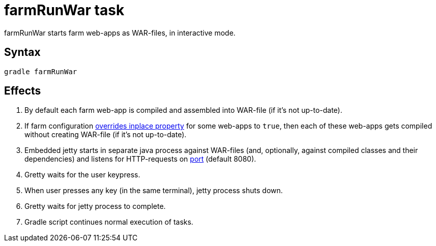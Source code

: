 = farmRunWar task

farmRunWar starts farm web-apps as WAR-files, in interactive mode.

== Syntax

[source,bash]
----
gradle farmRunWar
----

== Effects
. By default each farm web-app is compiled and assembled into WAR-file (if it's not up-to-date).
. If farm configuration link:Multiple-web-apps-tutorial#Mixing-inplace-and-WAR-mode[overrides inplace property] for some web-apps to `true`, then each of these web-apps gets compiled without creating WAR-file (if it’s not up-to-date).
. Embedded jetty starts in separate java process against WAR-files (and, optionally, against compiled classes and their dependencies) and listens for HTTP-requests on link:Farm-configuration#port[port] (default 8080).
. Gretty waits for the user keypress.
. When user presses any key (in the same terminal), jetty process shuts down.
. Gretty waits for jetty process to complete.
. Gradle script continues normal execution of tasks.
